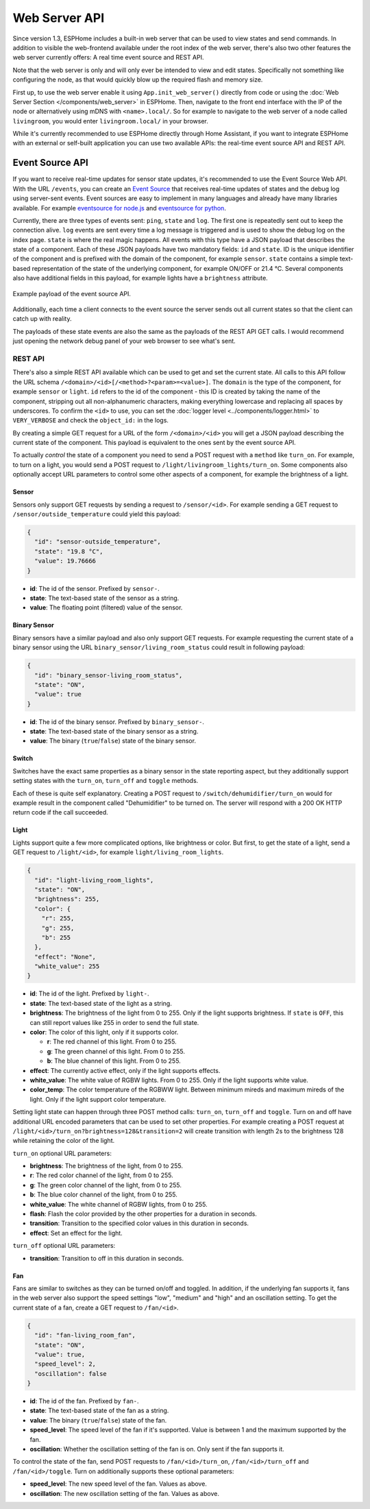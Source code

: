 Web Server API
==============

.. seo::
    :description: Migration guide for installing ESPHome on ESPs running ESPEasy.
    :image: espeasy.png

Since version 1.3, ESPHome includes a built-in web server that can be used to view states
and send commands. In addition to visible the web-frontend available under the root index of the
web server, there's also two other features the web server currently offers: A real time event
source and REST API.

Note that the web server is only and will only ever be intended to view and edit states. Specifically
not something like configuring the node, as that would quickly blow up the required flash and
memory size.

First up, to use the web server enable it using ``App.init_web_server()`` directly from code
or using the :doc:`Web Server Section </components/web_server>` in ESPHome.
Then, navigate to the front end interface with the IP of the node or alternatively using
mDNS with ``<name>.local/``. So for example to navigate to the web server of a node called
``livingroom``, you would enter ``livingroom.local/`` in your browser.

While it's currently recommended to use ESPHome directly through Home Assistant, if you want
to integrate ESPHome with an external or self-built application you can use two available
APIs: the real-time event source API and REST API.

Event Source API
~~~~~~~~~~~~~~~~

If you want to receive real-time updates for sensor state updates, it's recommended to use
the Event Source Web API. With the URL ``/events``, you can create an
`Event Source <https://developer.mozilla.org/en-US/docs/Web/API/EventSource>`__ that receives
real-time updates of states and the debug log using server-sent events.
Event sources are easy to implement in many languages and already have many libraries
available. For example `eventsource for node.js <https://github.com/EventSource/eventsource>`__
and `eventsource for python <https://pypi.org/project/eventsource/1.1.1/>`__.

Currently, there are three types of events sent: ``ping``, ``state`` and ``log``. The first one
is repeatedly sent out to keep the connection alive. ``log`` events are sent every time a log
message is triggered and is used to show the debug log on the index page.  ``state`` is where
the real magic happens. All events with this type have a JSON payload that describes the state
of a component. Each of these JSON payloads have two mandatory fields: ``id`` and ``state``. ID
is the unique identifier of the component and is prefixed with the domain of the component, for
example ``sensor``. ``state`` contains a simple text-based representation of the state of the
underlying component, for example ON/OFF or 21.4 °C. Several components also have additional
fields in this payload, for example lights have a ``brightness`` attribute.

.. figure:: /web-api/event-source.png
    :align: center

    Example payload of the event source API.

Additionally, each time a client connects to the event source the server sends out all current
states so that the client can catch up with reality.

The payloads of these state events are also the same as the payloads of the REST API GET calls.
I would recommend just opening the network debug panel of your web browser to see what's sent.

REST API
--------

There's also a simple REST API available which can be used to get and set the current state. All
calls to this API follow the URL schema ``/<domain>/<id>[/<method>?<param>=<value>]``.
The ``domain`` is the type of the component, for example ``sensor`` or ``light``. ``id`` refers
to the id of the component - this ID is created by taking the name of the component, stripping out
all non-alphanumeric characters, making everything lowercase and replacing all spaces by underscores. 
To confirm the ``<id>`` to use, you can set the :doc:`logger level <../components/logger.html>` 
to ``VERY_VERBOSE`` and check the ``object_id:`` in the logs.


By creating a simple GET request for a URL of the form ``/<domain>/<id>`` you will get a JSON payload
describing the current state of the component. This payload is equivalent to the ones sent by the
event source API.

To actually *control* the state of a component you need to send a POST request with a ``method`` like
``turn_on``. For example, to turn on a light, you would send a POST request to
``/light/livingroom_lights/turn_on``. Some components also optionally accept URL parameters to control
some other aspects of a component, for example the brightness of a light.

Sensor
******

Sensors only support GET requests by sending a request to ``/sensor/<id>``. For example sending
a GET request to ``/sensor/outside_temperature`` could yield this payload:

.. code-block:: json

    {
      "id": "sensor-outside_temperature",
      "state": "19.8 °C",
      "value": 19.76666
    }


-  **id**: The id of the sensor. Prefixed by ``sensor-``.
-  **state**: The text-based state of the sensor as a string.
-  **value**: The floating point (filtered) value of the sensor.

Binary Sensor
*************

Binary sensors have a similar payload and also only support GET requests. For example requesting
the current state of a binary sensor using the URL ``binary_sensor/living_room_status`` could
result in following payload:

.. code-block:: json

    {
      "id": "binary_sensor-living_room_status",
      "state": "ON",
      "value": true
    }


-  **id**: The id of the binary sensor. Prefixed by ``binary_sensor-``.
-  **state**: The text-based state of the binary sensor as a string.
-  **value**: The binary (``true``/``false``) state of the binary sensor.

Switch
******

Switches have the exact same properties as a binary sensor in the state reporting aspect, but they
additionally support setting states with the ``turn_on``, ``turn_off`` and ``toggle`` methods.

Each of these is quite self explanatory. Creating a POST request to ``/switch/dehumidifier/turn_on``
would for example result in the component called "Dehumidifier" to be turned on. The server will respond
with a 200 OK HTTP return code if the call succeeded.

Light
*****

Lights support quite a few more complicated options, like brightness or color. But first, to get
the state of a light, send a GET request to ``/light/<id>``, for example ``light/living_room_lights``.

.. code-block:: json

    {
      "id": "light-living_room_lights",
      "state": "ON",
      "brightness": 255,
      "color": {
        "r": 255,
        "g": 255,
        "b": 255
      },
      "effect": "None",
      "white_value": 255
    }


-  **id**: The id of the light. Prefixed by ``light-``.
-  **state**: The text-based state of the light as a string.
-  **brightness**: The brightness of the light from 0 to 255. Only if the light supports brightness.
   If ``state`` is ``OFF``, this can still report values like 255 in order to send the full state.
-  **color**: The color of this light, only if it supports color.

   -  **r**: The red channel of this light. From 0 to 255.
   -  **g**: The green channel of this light. From 0 to 255.
   -  **b**: The blue channel of this light. From 0 to 255.

-  **effect**: The currently active effect, only if the light supports effects.
-  **white_value**: The white value of RGBW lights. From 0 to 255. Only if the light supports white value.
-  **color_temp**: The color temperature of the RGBWW light. Between minimum mireds and maximum mireds of the light.
   Only if the light support color temperature. 

Setting light state can happen through three POST method calls: ``turn_on``, ``turn_off`` and ``toggle``.
Turn on and off have additional URL encoded parameters that can be used to set other properties. For example
creating a POST request at ``/light/<id>/turn_on?brightness=128&transition=2`` will create transition with length
2s to the brightness 128 while retaining the color of the light.

``turn_on`` optional URL parameters:

-  **brightness**: The brightness of the light, from 0 to 255.
-  **r**: The red color channel of the light, from 0 to 255.
-  **g**: The green color channel of the light, from 0 to 255.
-  **b**: The blue color channel of the light, from 0 to 255.
-  **white_value**: The white channel of RGBW lights, from 0 to 255.
-  **flash**: Flash the color provided by the other properties for a duration in seconds.
-  **transition**: Transition to the specified color values in this duration in seconds.
-  **effect**: Set an effect for the light.

``turn_off`` optional URL parameters:

-  **transition**: Transition to off in this duration in seconds.

Fan
***

Fans are similar to switches as they can be turned on/off and toggled. In addition, if the
underlying fan supports it, fans in the web server also support the speed settings "low",
"medium" and "high" and an oscillation setting. To get the current state of a fan, create a
GET request to ``/fan/<id>``.

.. code-block:: json

    {
      "id": "fan-living_room_fan",
      "state": "ON",
      "value": true,
      "speed_level": 2,
      "oscillation": false
    }


-  **id**: The id of the fan. Prefixed by ``fan-``.
-  **state**: The text-based state of the fan as a string.
-  **value**: The binary (``true``/``false``) state of the fan.
-  **speed_level**: The speed level of the fan if it's supported. Value is between 1 and the maximum supported by the fan.
-  **oscillation**: Whether the oscillation setting of the fan is on. Only sent if the fan supports it.

To control the state of the fan, send POST requests to ``/fan/<id>/turn_on``, ``/fan/<id>/turn_off``
and ``/fan/<id>/toggle``. Turn on additionally supports these optional parameters:

-  **speed_level**: The new speed level of the fan. Values as above.
-  **oscillation**: The new oscillation setting of the fan. Values as above.
